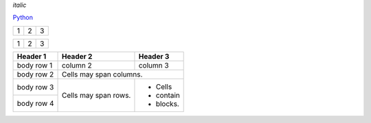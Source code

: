 *italic*


`Python <http://www.python.org/>`_

+---------+---------+-----------+
| 1       |  2      |  3        |
+---------+---------+-----------+

+---------------------+---------+---+
|1                    |        2| 3 |
+---------------------+---------+---+


+------------+------------+-----------+
| Header 1   | Header 2   | Header 3  |
+============+============+===========+
| body row 1 | column 2   | column 3  |
+------------+------------+-----------+
| body row 2 | Cells may span columns.|
+------------+------------+-----------+
| body row 3 | Cells may  | - Cells   |
+------------+ span rows. | - contain |
| body row 4 |            | - blocks. |
+------------+------------+-----------+
